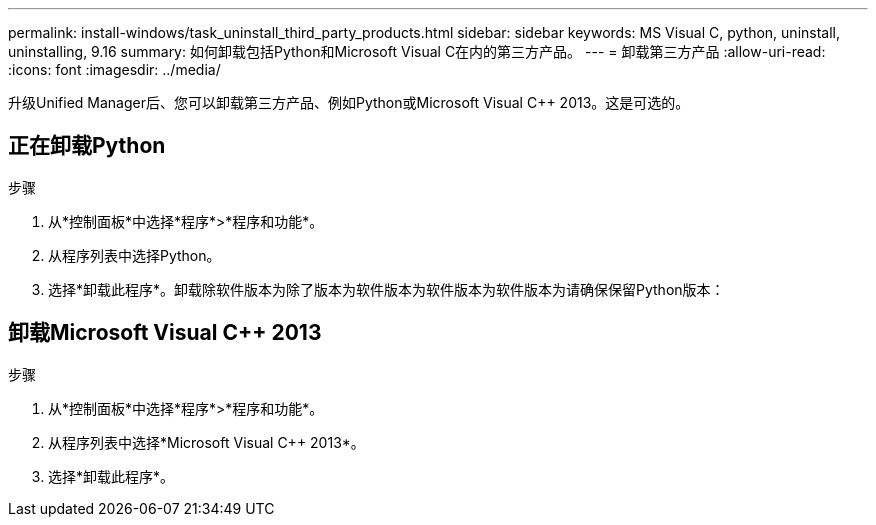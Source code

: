 ---
permalink: install-windows/task_uninstall_third_party_products.html 
sidebar: sidebar 
keywords: MS Visual C++, python, uninstall, uninstalling, 9.16 
summary: 如何卸载包括Python和Microsoft Visual C++在内的第三方产品。 
---
= 卸载第三方产品
:allow-uri-read: 
:icons: font
:imagesdir: ../media/


[role="lead"]
升级Unified Manager后、您可以卸载第三方产品、例如Python或Microsoft Visual C++ 2013。这是可选的。



== 正在卸载Python

.步骤
. 从*控制面板*中选择*程序*>*程序和功能*。
. 从程序列表中选择Python。
. 选择*卸载此程序*。卸载除软件版本为除了版本为软件版本为软件版本为软件版本为请确保保留Python版本：




== 卸载Microsoft Visual C++ 2013

.步骤
. 从*控制面板*中选择*程序*>*程序和功能*。
. 从程序列表中选择*Microsoft Visual C++ 2013*。
. 选择*卸载此程序*。

